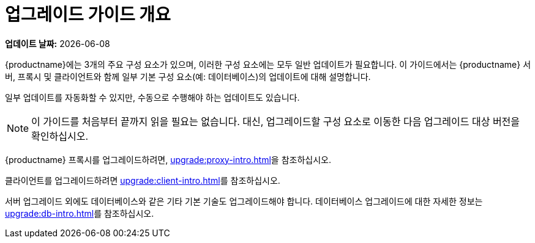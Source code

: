 [[upgrade-overview]]
= 업그레이드 가이드 개요

**업데이트 날짜:** {docdate}

{productname}에는 3개의 주요 구성 요소가 있으며, 이러한 구성 요소에는 모두 일반 업데이트가 필요합니다. 이 가이드에서는 {productname} 서버, 프록시 및 클라이언트와 함께 일부 기본 구성 요소(예: 데이터베이스)의 업데이트에 대해 설명합니다.

일부 업데이트를 자동화할 수 있지만, 수동으로 수행해야 하는 업데이트도 있습니다.

[NOTE]
====
이 가이드를 처음부터 끝까지 읽을 필요는 없습니다. 대신, 업그레이드할 구성 요소로 이동한 다음 업그레이드 대상 버전을 확인하십시오.
====

ifeval::[{suma-content} == true]
{productname}는 [literal]``X.Y.Z`` 버전 관리 스키마를 사용합니다. 필요한 업그레이드 절차는 변경되는 버전 번호를 확인하여 결정할 수 있습니다.

주 버전 업그레이드(X 업그레이드)::
다음 주 버전으로 업그레이드합니다. 예를 들어 3.2에서 4.1로 업그레이드합니다. 이러한 유형의 업그레이드는 4.2에 적용되지 않습니다.

부 버전 업그레이드(Y 업그레이드)::
다음 부 버전으로 업그레이드합니다. 이를 종종 제품 마이그레이션, 서비스 팩 마이그레이션 또는 SP 마이그레이션이라고 합니다. 예를 들어, 4.1에서 4.2로의 업그레이드가 해당합니다.

패치 수준 업그레이드(Z 업그레이드)::
동일한 부 버전으로 업그레이드합니다. 이를 유지보수 업데이트라고 합니다. 예를 들어, 4.1.2에서 4.1.8로 또는 4.2.0에서 4.2.1로의 업그레이드가 이에 해당합니다.

{productname} 서버를 업그레이드하려면, xref:upgrade:server-intro.adoc[]을 참조하십시오.
endif::[]
ifeval::[{uyuni-content} == true]
{productname}에서는 롤링 릴리스에 적합한 [literal]``YYYY.MM`` 버전 관리 스키마를 사용합니다. {productname} 서버를 업그레이드하는 경우 xref:upgrade:server-intro-uyuni.adoc[]을 참조하십시오.
endif::[]

{productname} 프록시를 업그레이드하려면, xref:upgrade:proxy-intro.adoc[]을 참조하십시오.

클라이언트를 업그레이드하려면 xref:upgrade:client-intro.adoc[]를 참조하십시오.

서버 업그레이드 외에도 데이터베이스와 같은 기타 기본 기술도 업그레이드해야 합니다. 데이터베이스 업그레이드에 대한 자세한 정보는 xref:upgrade:db-intro.adoc[]를 참조하십시오.
